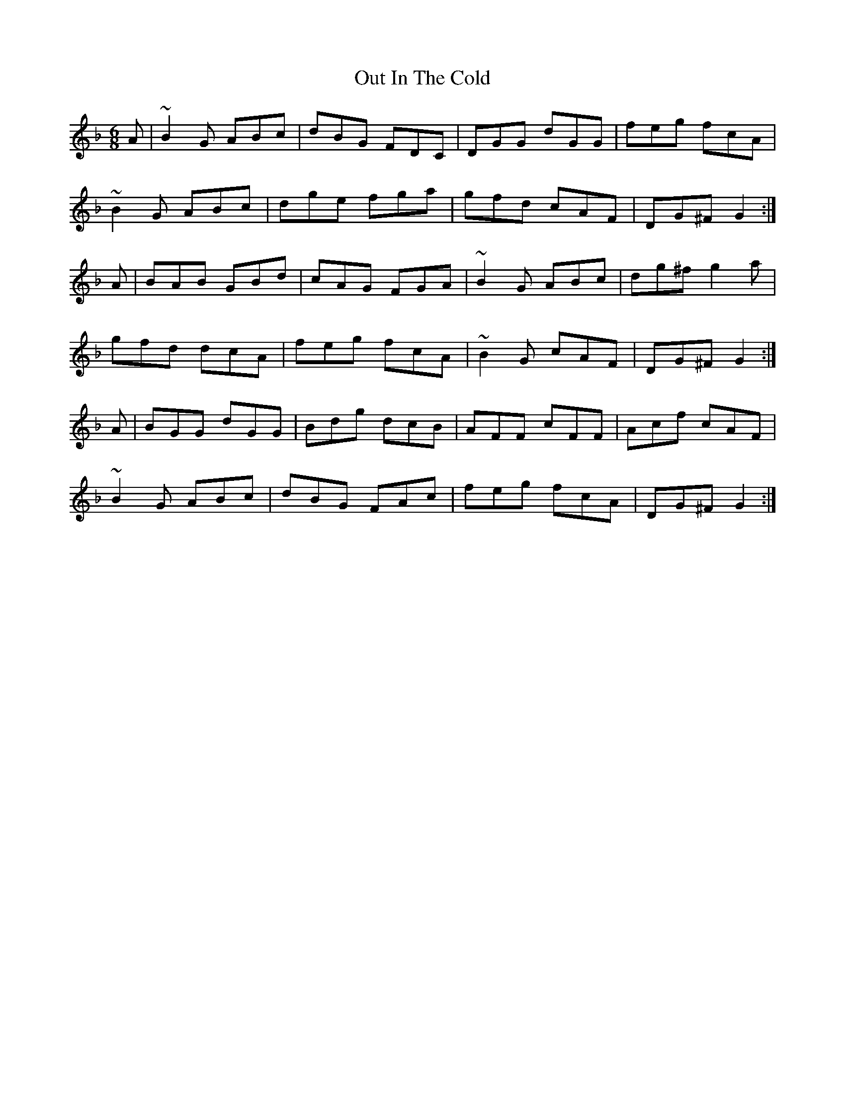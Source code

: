 X: 30846
T: Out In The Cold
R: jig
M: 6/8
K: Gdorian
A|~B2G ABc|dBG FDC|DGG dGG|feg fcA|
~B2G ABc|dge fga|gfd cAF|DG^F G2:|
A|BAB GBd|cAG FGA|~B2G ABc|dg^f g2a|
gfd dcA|feg fcA|~B2G cAF|DG^F G2:|
A|BGG dGG|Bdg dcB|AFF cFF|Acf cAF|
~B2G ABc|dBG FAc|feg fcA|DG^F G2:|

